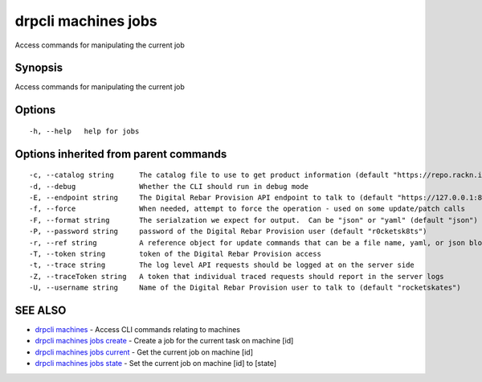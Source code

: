 drpcli machines jobs
====================

Access commands for manipulating the current job

Synopsis
--------

Access commands for manipulating the current job

Options
-------

::

      -h, --help   help for jobs

Options inherited from parent commands
--------------------------------------

::

      -c, --catalog string      The catalog file to use to get product information (default "https://repo.rackn.io")
      -d, --debug               Whether the CLI should run in debug mode
      -E, --endpoint string     The Digital Rebar Provision API endpoint to talk to (default "https://127.0.0.1:8092")
      -f, --force               When needed, attempt to force the operation - used on some update/patch calls
      -F, --format string       The serialzation we expect for output.  Can be "json" or "yaml" (default "json")
      -P, --password string     password of the Digital Rebar Provision user (default "r0cketsk8ts")
      -r, --ref string          A reference object for update commands that can be a file name, yaml, or json blob
      -T, --token string        token of the Digital Rebar Provision access
      -t, --trace string        The log level API requests should be logged at on the server side
      -Z, --traceToken string   A token that individual traced requests should report in the server logs
      -U, --username string     Name of the Digital Rebar Provision user to talk to (default "rocketskates")

SEE ALSO
--------

-  `drpcli machines <drpcli_machines.html>`__ - Access CLI commands
   relating to machines
-  `drpcli machines jobs create <drpcli_machines_jobs_create.html>`__ -
   Create a job for the current task on machine [id]
-  `drpcli machines jobs current <drpcli_machines_jobs_current.html>`__
   - Get the current job on machine [id]
-  `drpcli machines jobs state <drpcli_machines_jobs_state.html>`__ -
   Set the current job on machine [id] to [state]
